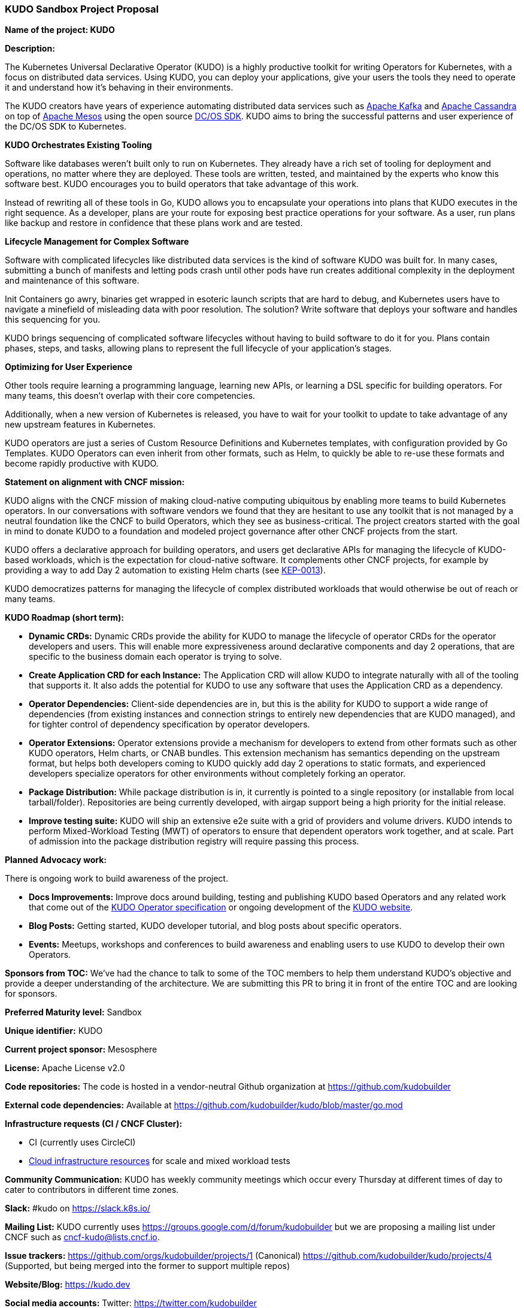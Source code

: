 === KUDO Sandbox Project Proposal

*Name of the project: KUDO*

*Description:*

The Kubernetes Universal Declarative Operator (KUDO) is a highly productive toolkit for writing Operators for Kubernetes, with a focus on distributed data services. Using KUDO, you can deploy your applications, give your users the tools they need to operate it and understand how it's behaving in their environments.

The KUDO creators have years of experience automating distributed data services such as https://kafka.apache.org[Apache Kafka] and https://cassandra.apache.org/[Apache Cassandra] on top of https://mesos.apache.org/[Apache Mesos] using the open source https://github.com/mesosphere/dcos-commons[DC/OS SDK]. KUDO aims to bring the successful patterns and user experience of the DC/OS SDK to Kubernetes.

*KUDO Orchestrates Existing Tooling*

Software like databases weren't built only to run on Kubernetes. They already have a rich set of tooling for deployment and operations, no matter where they are deployed. These tools are written, tested, and maintained by the experts who know this software best. KUDO encourages you to build operators that take advantage of this work.

Instead of rewriting all of these tools in Go, KUDO allows you to encapsulate your operations into plans that KUDO executes in the right sequence. As a developer, plans are your route for exposing best practice operations for your software. As a user, run plans like backup and restore in confidence that these plans work and are tested.

*Lifecycle Management for Complex Software*

Software with complicated lifecycles like distributed data services is the kind of software KUDO was built for. In many cases, submitting a bunch of manifests and letting pods crash until other pods have run creates additional complexity in the deployment and maintenance of this software.

Init Containers go awry, binaries get wrapped in esoteric launch scripts that are hard to debug, and Kubernetes users have to navigate a minefield of misleading data with poor resolution. The solution? Write software that deploys your software and handles this sequencing for you.

KUDO brings sequencing of complicated software lifecycles without having to build software to do it for you. Plans contain phases, steps, and tasks, allowing plans to represent the full lifecycle of your application's stages.

*Optimizing for User Experience*

Other tools require learning a programming language, learning new APIs, or learning a DSL specific for building operators. For many teams, this doesn't overlap with their core competencies.

Additionally, when a new version of Kubernetes is released, you have to wait for your toolkit to update to take advantage of any new upstream features in Kubernetes.

KUDO operators are just a series of Custom Resource Definitions and Kubernetes templates, with configuration provided by Go Templates. KUDO Operators can even inherit from other formats, such as Helm, to quickly be able to re-use these formats and become rapidly productive with KUDO.

*Statement on alignment with CNCF mission:*

KUDO aligns with the CNCF mission of making cloud-native computing ubiquitous by enabling more teams to build Kubernetes operators.
In our conversations with software vendors we found that they are hesitant to use any toolkit that is not managed by a neutral foundation like the CNCF to build Operators, which they see as business-critical. The project creators started with the goal in mind to donate KUDO to a foundation and modeled project governance after other CNCF projects from the start.

KUDO offers a declarative approach for building operators, and users get declarative APIs for managing the lifecycle of KUDO-based workloads, which is the expectation for cloud-native software. It complements other CNCF projects, for example by providing a way to add Day 2 automation to existing Helm charts (see https://github.com/kudobuilder/kudo/blob/master/keps/0013-external-specs.md[KEP-0013]).

KUDO democratizes patterns for managing the lifecycle of complex distributed workloads that would otherwise be out of reach or many teams.


*KUDO Roadmap (short term):*

* *Dynamic CRDs:*
Dynamic CRDs provide the ability for KUDO to manage the lifecycle of operator CRDs for the operator developers and users. This will enable more expressiveness around declarative components and day 2 operations, that are specific to the business domain each operator is trying to solve.

* *Create Application CRD for each Instance:*
The Application CRD will allow KUDO to integrate naturally with all of the tooling that supports it. It also adds the potential for KUDO to use any software that uses the Application CRD as a dependency.

* *Operator Dependencies:*
Client-side dependencies are in, but this is the ability for KUDO to support a wide range of dependencies (from existing instances and connection strings to entirely new dependencies that are KUDO managed), and for tighter control of dependency specification by operator developers.

* *Operator Extensions:*
Operator extensions provide a mechanism for developers to extend from other formats such as other KUDO operators, Helm charts, or CNAB bundles. This extension mechanism has semantics depending on the upstream format, but helps both developers coming to KUDO quickly add day 2 operations to static formats, and experienced developers specialize operators for other environments without completely forking an operator.

* *Package Distribution:*
While package distribution is in, it currently is pointed to a single repository (or installable from local tarball/folder). Repositories are being currently developed, with airgap support being a high priority for the initial release.

* *Improve testing suite:*
KUDO will ship an extensive e2e suite with a grid of providers and volume drivers. KUDO intends to perform Mixed-Workload Testing (MWT) of operators to ensure that dependent operators work together, and at scale. Part of admission into the package distribution registry will require passing this process.

*Planned Advocacy work:*

There is ongoing work to build awareness of the project.

* *Docs Improvements:*
Improve docs around building, testing and publishing KUDO based Operators and any related work that come out of the https://github.com/kudobuilder/kudo/blob/master/keps/0009-operator-toolkit.md[KUDO Operator specification] or ongoing development of the https://kudo.dev/[KUDO website].

* *Blog Posts:*
Getting started, KUDO developer tutorial, and blog posts about specific operators.

* *Events:*
Meetups, workshops and conferences to build awareness and enabling users to use KUDO to develop their own Operators.

*Sponsors from TOC:* We’ve had the chance to talk to some of the TOC members to help them understand KUDO’s objective and provide a deeper understanding of the architecture. We are submitting this PR to bring it in front of the entire TOC and are looking for sponsors.

*Preferred Maturity level:* Sandbox

*Unique identifier:* KUDO

*Current project sponsor:* Mesosphere

*License:* Apache License v2.0

*Code repositories:* The code is hosted in a vendor-neutral Github organization at https://github.com/kudobuilder

*External code dependencies:*
Available at https://github.com/kudobuilder/kudo/blob/master/go.mod

*Infrastructure requests (CI / CNCF Cluster):*

* CI (currently uses CircleCI)
* https://www.cncf.io/community/infrastructure-lab/[Cloud infrastructure resources] for scale and mixed workload tests

*Community Communication:*
KUDO has weekly community meetings which occur every Thursday at different times of day to cater to contributors in different time zones.

*Slack:* #kudo on https://slack.k8s.io/

*Mailing List:* KUDO currently uses https://groups.google.com/d/forum/kudobuilder but we are proposing a mailing list under CNCF such as cncf-kudo@lists.cncf.io.

*Issue trackers:*
https://github.com/orgs/kudobuilder/projects/1 (Canonical)
https://github.com/kudobuilder/kudo/projects/4 (Supported, but being merged into the former to support multiple repos)

*Website/Blog:* https://kudo.dev

*Social media accounts:* Twitter: https://twitter.com/kudobuilder

*Release Methodology:*

We currently use numbered releases with the changelog and binaries published to kudobuilder/kudo/releases. The current release process is documented here: https://github.com/kudobuilder/kudo/blob/master/RELEASE.md

*Community Size (as of 7/31):*

* 248 Stars
* 40 Committers
* 6 full-time engineers
